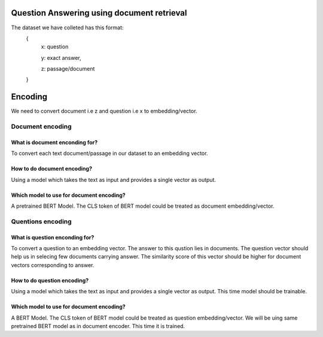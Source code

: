 Question Answering using document retrieval
############

The dataset we have colleted has this format:
   {
      x:   question
      
      y:   exact answer,
      
      z:   passage/document

   }
   
   
Encoding
############
We need to convert document i.e z  and question i.e x to embedding/vector.

Document encoding
****************

What is  document enconding for?
------------------
To  convert each text document/passage in our dataset to an embedding vector.

How to do document encoding?
------------------
Using a model which takes the text as input and provides a single vector as output.



Which model to use for document encoding?
------------------
A pretrained BERT Model. The CLS token of BERT model could be treated as document embedding/vector.


Quentions encoding
****************

What is  question enconding for?
------------------
To  convert a question to an embedding vector.  The answer to this qustion lies in documents. The question  vector should help us in selecing few documents carrying answer.
The similarity score of this vector should be higher for document vectors corresponding to answer.

How to do question encoding?
------------------
Using a model which takes the text as input and provides a single vector as output. This time model should be trainable. 


Which model to use for document encoding?
------------------
A  BERT Model. The CLS token of BERT model could be treated as question embedding/vector. We will be uing same pretrained BERT model as in document encoder. This time it is trained.

  
